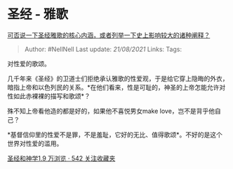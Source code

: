 * 圣经 - 雅歌
  :PROPERTIES:
  :CUSTOM_ID: 圣经---雅歌
  :END:

[[https://www.zhihu.com/question/305790136/answer/584458532][可否说一下圣经雅歌的核心内涵，或者列举一下史上影响较大的诸种阐释？]]

#+BEGIN_QUOTE
  Author: #NellNell Last update: /21/08/2021/ Links: Tags:
#+END_QUOTE

对性爱的歌颂。

几千年来《圣经》的卫道士们拒绝承认雅歌的性爱观，于是给它穿上隐晦的外衣，暗指上帝和以色列民的关系。*在他们看来，性是可耻的，神圣的上帝怎能允许对性如此赤裸裸的描写和歌颂*？

殊不知上帝看他造的都是好的，如果他不喜悦男女make
love，岂不是背乎他自己？

*基督信仰里的性爱不是罪，不是羞耻，它好的无比、值得歌颂*。不好的是这个世界对性爱的滥用。

[[https://www.zhihu.com/collection/313814574][圣经和神学1.9 万浏览 · 542
关注收藏夹]]
